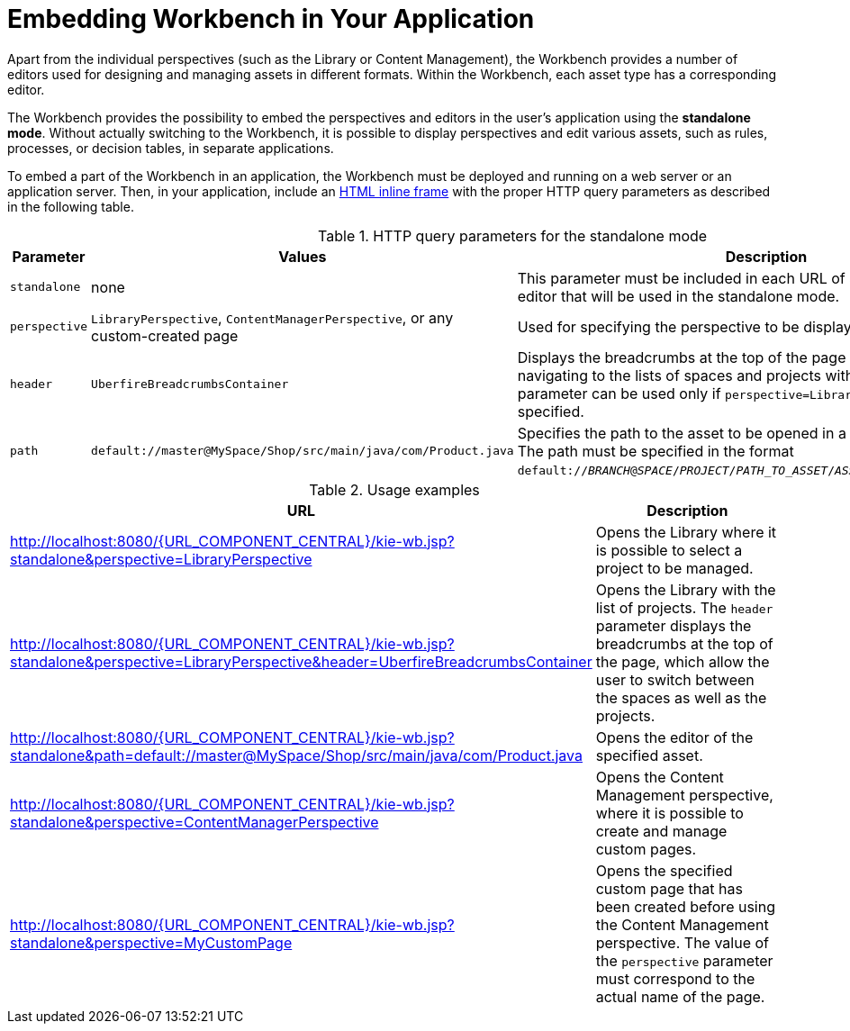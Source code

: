 [[_wb.embedding]]
= Embedding Workbench in Your Application

Apart from the individual perspectives (such as the Library or Content Management), the Workbench provides a number of editors used for designing and managing assets in different formats. Within the Workbench, each asset type has a corresponding editor.

The Workbench provides the possibility to embed the perspectives and editors in the user's application using the *standalone mode*. Without actually switching to the Workbench, it is possible to display perspectives and edit various assets, such as rules, processes, or decision tables, in separate applications.

To embed a part of the Workbench in an application, the Workbench must be deployed and running on a web server or an application server. Then, in your application, include an https://developer.mozilla.org/en-US/docs/Web/HTML/Element/iframe[HTML inline frame] with the proper HTTP query parameters as described in the following table.

.HTTP query parameters for the standalone mode
[cols="1,1,1", options="header"]
|===
|Parameter
|Values
|Description

|`standalone`
|none
|This parameter must be included in each URL of a perspective or an editor that will be used in the standalone mode.

|`perspective`
|`LibraryPerspective`, `ContentManagerPerspective`, or any custom-created page
|Used for specifying the perspective to be displayed.

|`header`
|`UberfireBreadcrumbsContainer`
|Displays the breadcrumbs at the top of the page that can be used for navigating to the lists of spaces and projects within the Library. This parameter can be used only if `perspective=LibraryPerspective` is specified.

|`path`
|`default://master@MySpace/Shop/src/main/java/com/Product.java`
|Specifies the path to the asset to be opened in a corresponding editor. The path must be specified in the format `default://_BRANCH_@_SPACE_/_PROJECT_/_PATH_TO_ASSET_/_ASSET_NAME_._FILE_EXTENSION_`.
|===

.Usage examples
[cols="1,1", options="header"]
|===
|URL
|Description

|http://localhost:8080/{URL_COMPONENT_CENTRAL}/kie-wb.jsp?standalone&perspective=LibraryPerspective
|Opens the Library where it is possible to select a project to be managed.

|http://localhost:8080/{URL_COMPONENT_CENTRAL}/kie-wb.jsp?standalone&perspective=LibraryPerspective&header=UberfireBreadcrumbsContainer
|Opens the Library with the list of projects. The `header` parameter displays the breadcrumbs at the top of the page, which allow the user to switch between the spaces as well as the projects.

|http://localhost:8080/{URL_COMPONENT_CENTRAL}/kie-wb.jsp?standalone&path=default://master@MySpace/Shop/src/main/java/com/Product.java
|Opens the editor of the specified asset.

|http://localhost:8080/{URL_COMPONENT_CENTRAL}/kie-wb.jsp?standalone&perspective=ContentManagerPerspective
|Opens the Content Management perspective, where it is possible to create and manage custom pages.

|http://localhost:8080/{URL_COMPONENT_CENTRAL}/kie-wb.jsp?standalone&perspective=MyCustomPage
|Opens the specified custom page that has been created before using the Content Management perspective. The value of the `perspective` parameter must correspond to the actual name of the page.
|===
